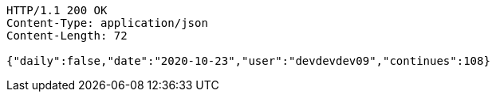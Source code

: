 [source,http,options="nowrap"]
----
HTTP/1.1 200 OK
Content-Type: application/json
Content-Length: 72

{"daily":false,"date":"2020-10-23","user":"devdevdev09","continues":108}
----